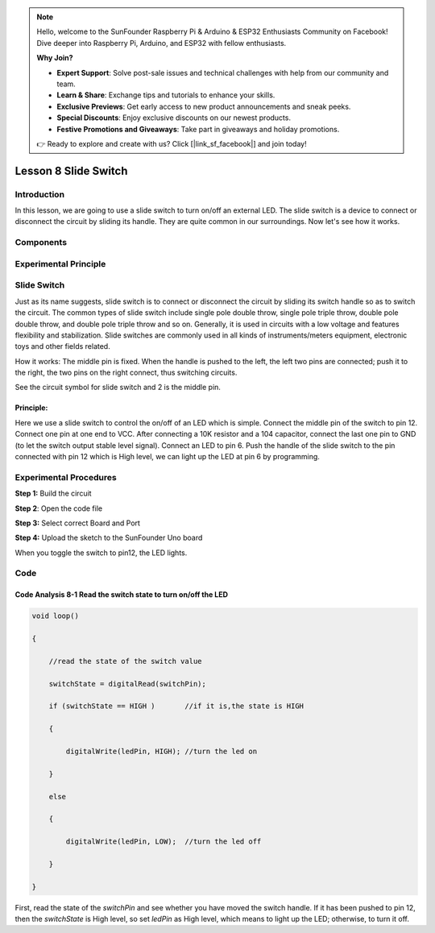 .. note::

    Hello, welcome to the SunFounder Raspberry Pi & Arduino & ESP32 Enthusiasts Community on Facebook! Dive deeper into Raspberry Pi, Arduino, and ESP32 with fellow enthusiasts.

    **Why Join?**

    - **Expert Support**: Solve post-sale issues and technical challenges with help from our community and team.
    - **Learn & Share**: Exchange tips and tutorials to enhance your skills.
    - **Exclusive Previews**: Get early access to new product announcements and sneak peeks.
    - **Special Discounts**: Enjoy exclusive discounts on our newest products.
    - **Festive Promotions and Giveaways**: Take part in giveaways and holiday promotions.

    👉 Ready to explore and create with us? Click [|link_sf_facebook|] and join today!

Lesson 8 Slide Switch
==========================

**Introduction**
----------------------

In this lesson, we are going to use a slide switch to turn on/off an
external LED. The slide switch is a device to connect or disconnect the
circuit by sliding its handle. They are quite common in our
surroundings. Now let's see how it works.

**Components**
------------------

.. image:: media_arduino/image171.png
    :width: 800
    :align: center

.. image:: media_arduino/image185.png
    :width: 800
    :align: center

**Experimental Principle**
----------------------------

**Slide Switch**
--------------------

.. image:: media_arduino/image97.jpeg
    :width: 150
    :align: center

Just as its name suggests, slide switch is to connect or disconnect the
circuit by sliding its switch handle so as to switch the circuit. The
common types of slide switch include single pole double throw, single
pole triple throw, double pole double throw, and double pole triple
throw and so on. Generally, it is used in circuits with a low voltage
and features flexibility and stabilization. Slide switches are commonly
used in all kinds of instruments/meters equipment, electronic toys and
other fields related.

How it works: The middle pin is fixed. When the handle is pushed to the
left, the left two pins are connected; push it to the right, the two
pins on the right connect, thus switching circuits.

.. image:: media_arduino/image186.png
    :width: 400
    :align: center

See the circuit symbol for slide switch and 2 is the middle pin.

.. image:: media_arduino/image207.png
    :width: 400
    :align: center

.. image:: media_arduino/image187.png
    :width: 800
    :align: center

**Principle:**
^^^^^^^^^^^^^^^^^^^

Here we use a slide switch to control the on/off of an LED which is
simple. Connect the middle pin of the switch to pin 12. Connect one pin
at one end to VCC. After connecting a 10K resistor and a 104 capacitor,
connect the last one pin to GND (to let the switch output stable level
signal). Connect an LED to pin 6. Push the handle of the slide switch to
the pin connected with pin 12 which is High level, we can light up the
LED at pin 6 by programming.

**Experimental Procedures**
--------------------------------

**Step 1:** Build the circuit

.. image:: media_arduino/image102.png
    :width: 500
    :align: center

**Step 2**: Open the code file

**Step 3:** Select correct Board and Port

**Step 4:** Upload the sketch to the SunFounder Uno board

When you toggle the switch to pin12, the LED lights.

.. image:: media_arduino/image103.jpeg
    :width: 600
    :align: center

**Code**
------------------

.. raw:: html

    <iframe src=https://create.arduino.cc/editor/sunfounder01/070a7e98-b057-42ae-9bfd-6b3357a9f9c1/preview?embed style="height:510px;width:100%;margin:10px 0" frameborder=0></iframe>

**Code Analysis 8-1 Read the switch state to turn on/off the LED**
^^^^^^^^^^^^^^^^^^^^^^^^^^^^^^^^^^^^^^^^^^^^^^^^^^^^^^^^^^^^^^^^^^^^^^^

.. code-block:: arduino

    void loop()

    {

        //read the state of the switch value

        switchState = digitalRead(switchPin);

        if (switchState == HIGH )       //if it is,the state is HIGH

        {

            digitalWrite(ledPin, HIGH); //turn the led on

        }

        else

        {

            digitalWrite(ledPin, LOW);  //turn the led off

        }

    }

First, read the state of the *switchPin* and see whether you have moved
the switch handle. If it has been pushed to pin 12, then the
*switchState* is High level, so set *ledPin* as High level, which means
to light up the LED; otherwise, to turn it off.
